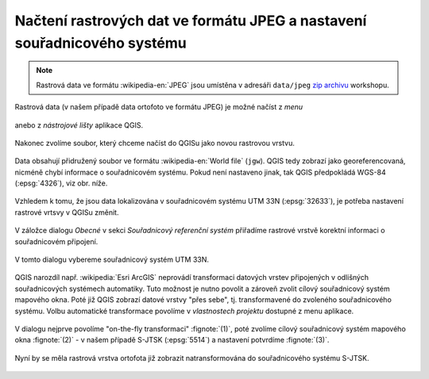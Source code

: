 Načtení rastrových dat ve formátu JPEG a nastavení souřadnicového systému
-------------------------------------------------------------------------

.. note:: Rastrová data ve formátu :wikipedia-en:`JPEG` jsou
          umístěna v adresáři ``data/jpeg`` `zip archivu
          <https://github.com/GISMentors/vugtk/archive/master.zip>`_
          workshopu.


Rastrová data (v našem případě data ortofoto ve formátu JPEG) je
možné načíst z *menu*

.. figure:: qgis-add-raster-menu.png
           :width: 300px

anebo z *nástrojové lišty* aplikace QGIS.

.. figure:: qgis-add-raster-toolbar.png
           :width: 180px

Nakonec zvolíme soubor, který chceme načíst do QGISu jako novou rastrovou vrstvu.

.. figure:: qgis-load-jpg-select.png

Data obsahují přidružený soubor ve formátu :wikipedia-en:`World file` (``jgw``). QGIS tedy zobrazí jako georeferencovaná, nicméně chybí informace o souřadnicovém systému. Pokud není nastaveno jinak, tak QGIS předpokládá WGS-84 (:epsg:`4326`), viz obr. níže.

.. figure:: qgis-raster-srs-warning.png
            :width: 800px

Vzhledem k tomu, že jsou data lokalizována v souřadnicovém systému UTM
33N (:epsg:`32633`), je potřeba nastavení rastrové vrtsvy v QGISu
změnit.

.. figure:: qgis-raster-properties.png

V záložce dialogu *Obecné* v sekci *Souřadnicový referenční systém* přiřadíme rastrové vrstvě korektní informaci o souřadnicovém připojení.

.. figure:: qgis-raster-properties-srs.png
            :width: 800px

V tomto dialogu vybereme souřadnicový systém UTM 33N.

.. figure:: qgis-raster-properties-srs-dialog.png
            :width: 600px

QGIS narozdíl např. :wikipedia:`Esri ArcGIS` neprovádí transformaci
datových vrstev připojených v odlišných souřadnicových systémech
automatiky. Tuto možnost je nutno povolit a zároveň zvolit cílový
souřadnicový systém mapového okna. Poté již QGIS zobrazí datové vrstvy
"přes sebe", tj. transformavené do zvoleného souřadnicového
systému. Volbu automatické transformace povolíme v *vlastnostech
projektu* dostupné z menu aplikace.

.. figure:: qgis-project-properties.png
            :width: 250px

V dialogu nejprve povolíme "on-the-fly transformaci" :fignote:`(1)`,
poté zvolíme cílový souřadnicový systém mapového okna :fignote:`(2)` -
v našem případě S-JTSK (:epsg:`5514`) a nastavení potvrdíme
:fignote:`(3)`.

.. figure:: qgis-project-on-fly-trans.png
            :width: 600px

Nyní by se měla rastrová vrstva ortofota již zobrazit natransformována
do souřadnicového systému S-JTSK.

.. figure:: qgis-all-layers.png
            :width: 800px
